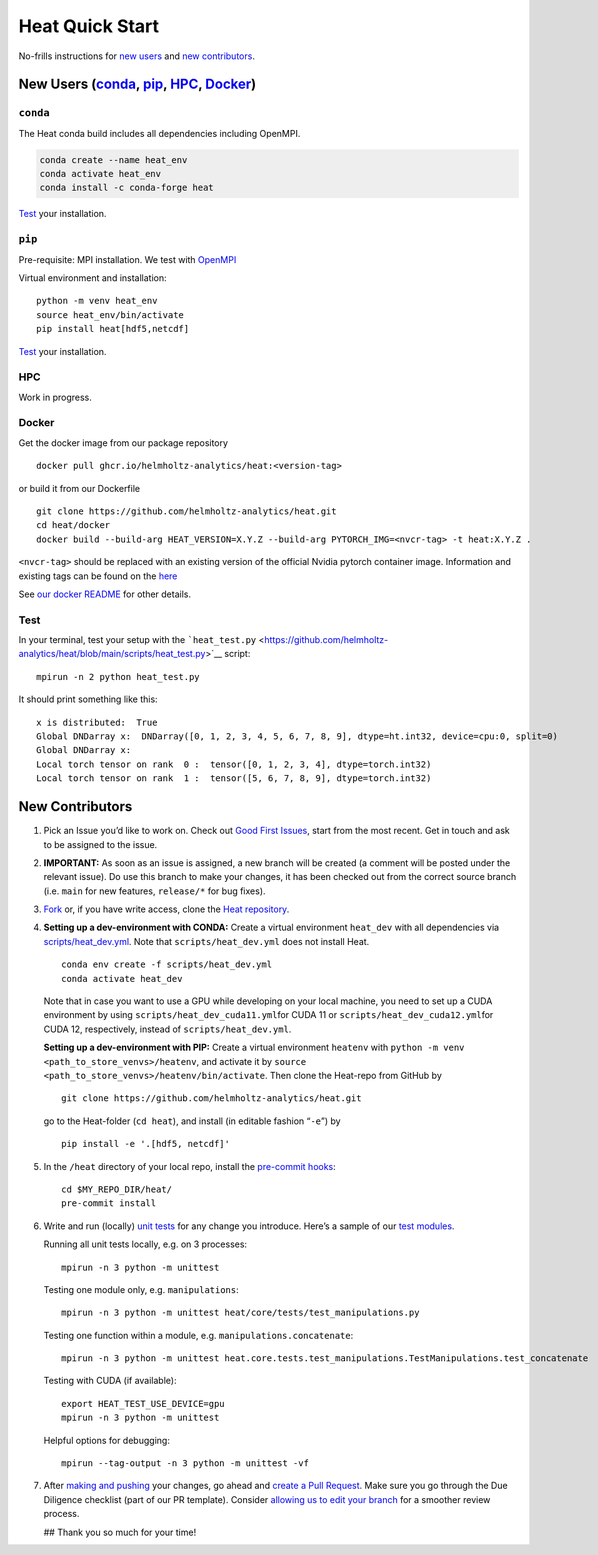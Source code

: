 Heat Quick Start
================

No-frills instructions for `new
users <#new-users-condaconda-pippip-hpchpc-dockerdocker>`__ and `new
contributors <#new-contributors>`__.

New Users (`conda <#conda>`__, `pip <#pip>`__, `HPC <#hpc>`__, `Docker <#docker>`__)
------------------------------------------------------------------------------------

``conda``
~~~~~~~~~

The Heat conda build includes all dependencies including OpenMPI.

.. code:: shell

   conda create --name heat_env
   conda activate heat_env
   conda install -c conda-forge heat

`Test <#test>`__ your installation.

``pip``
~~~~~~~

Pre-requisite: MPI installation. We test with
`OpenMPI <https://docs.open-mpi.org/en/v5.0.x/installing-open-mpi/index.html>`__

Virtual environment and installation:

::

   python -m venv heat_env
   source heat_env/bin/activate
   pip install heat[hdf5,netcdf]

`Test <#test>`__ your installation.

HPC
~~~

Work in progress.

Docker
~~~~~~

Get the docker image from our package repository

::

   docker pull ghcr.io/helmholtz-analytics/heat:<version-tag>

or build it from our Dockerfile

::

   git clone https://github.com/helmholtz-analytics/heat.git
   cd heat/docker
   docker build --build-arg HEAT_VERSION=X.Y.Z --build-arg PYTORCH_IMG=<nvcr-tag> -t heat:X.Y.Z .

``<nvcr-tag>`` should be replaced with an existing version of the
official Nvidia pytorch container image. Information and existing tags
can be found on the
`here <https://catalog.ngc.nvidia.com/orgs/nvidia/containers/pytorch>`__

See `our docker
README <https://github.com/helmholtz-analytics/heat/tree/main/docker/README.md>`__
for other details.

Test
~~~~

In your terminal, test your setup with the
```heat_test.py`` <https://github.com/helmholtz-analytics/heat/blob/main/scripts/heat_test.py>`__
script:

::

   mpirun -n 2 python heat_test.py

It should print something like this:

::

   x is distributed:  True
   Global DNDarray x:  DNDarray([0, 1, 2, 3, 4, 5, 6, 7, 8, 9], dtype=ht.int32, device=cpu:0, split=0)
   Global DNDarray x:
   Local torch tensor on rank  0 :  tensor([0, 1, 2, 3, 4], dtype=torch.int32)
   Local torch tensor on rank  1 :  tensor([5, 6, 7, 8, 9], dtype=torch.int32)

New Contributors
----------------

1. Pick an Issue you’d like to work on. Check out `Good First
   Issues <https://github.com/helmholtz-analytics/heat/issues?q=is%3Aopen+is%3Aissue+label%3A%22good+first+issue%22>`__,
   start from the most recent. Get in touch and ask to be assigned to
   the issue.

2. **IMPORTANT:** As soon as an issue is assigned, a new branch will be
   created (a comment will be posted under the relevant issue). Do use
   this branch to make your changes, it has been checked out from the
   correct source branch (i.e. ``main`` for new features, ``release/*``
   for bug fixes).

3. `Fork <https://docs.github.com/en/get-started/quickstart/contributing-to-projects>`__
   or, if you have write access, clone the `Heat
   repository <https://github.com/helmholtz-analytics/heat>`__.

4. **Setting up a dev-environment with CONDA:** Create a virtual
   environment ``heat_dev`` with all dependencies via
   `scripts/heat_dev.yml <https://github.com/helmholtz-analytics/heat/blob/main/scripts/heat_dev.yml>`__.
   Note that ``scripts/heat_dev.yml`` does not install Heat.

   ::

      conda env create -f scripts/heat_dev.yml
      conda activate heat_dev

   Note that in case you want to use a GPU while developing on your
   local machine, you need to set up a CUDA environment by using
   ``scripts/heat_dev_cuda11.yml``\ for CUDA 11 or
   ``scripts/heat_dev_cuda12.yml``\ for CUDA 12, respectively, instead
   of ``scripts/heat_dev.yml``.

   **Setting up a dev-environment with PIP:** Create a virtual
   environment ``heatenv`` with
   ``python -m venv <path_to_store_venvs>/heatenv``, and activate it by
   ``source <path_to_store_venvs>/heatenv/bin/activate``. Then clone the
   Heat-repo from GitHub by

   ::

      git clone https://github.com/helmholtz-analytics/heat.git

   go to the Heat-folder (``cd heat``), and install (in editable fashion
   “``-e``”) by

   ::

      pip install -e '.[hdf5, netcdf]'

5. In the ``/heat`` directory of your local repo, install the
   `pre-commit hooks <https://pre-commit.com/>`__:

   ::

      cd $MY_REPO_DIR/heat/
      pre-commit install

6. Write and run (locally) `unit
   tests <https://docs.python.org/3/library/unittest.html>`__ for any
   change you introduce. Here’s a sample of our `test
   modules <https://github.com/helmholtz-analytics/heat/tree/main/heat/core/tests>`__.

   Running all unit tests locally, e.g. on 3 processes:

   ::

      mpirun -n 3 python -m unittest

   Testing one module only, e.g. ``manipulations``:

   ::

      mpirun -n 3 python -m unittest heat/core/tests/test_manipulations.py

   Testing one function within a module,
   e.g. ``manipulations.concatenate``:

   ::

      mpirun -n 3 python -m unittest heat.core.tests.test_manipulations.TestManipulations.test_concatenate

   Testing with CUDA (if available):

   ::

      export HEAT_TEST_USE_DEVICE=gpu
      mpirun -n 3 python -m unittest

   Helpful options for debugging:

   ::

      mpirun --tag-output -n 3 python -m unittest -vf

7. After `making and
   pushing <https://docs.github.com/en/get-started/quickstart/contributing-to-projects#making-and-pushing-changes>`__
   your changes, go ahead and `create a Pull
   Request <https://docs.github.com/en/get-started/quickstart/contributing-to-projects#making-a-pull-request>`__.
   Make sure you go through the Due Diligence checklist (part of our PR
   template). Consider `allowing us to edit your
   branch <https://docs.github.com/en/pull-requests/collaborating-with-pull-requests/working-with-forks/allowing-changes-to-a-pull-request-branch-created-from-a-fork#enabling-repository-maintainer-permissions-on-existing-pull-requests>`__
   for a smoother review process.

   ## Thank you so much for your time!
